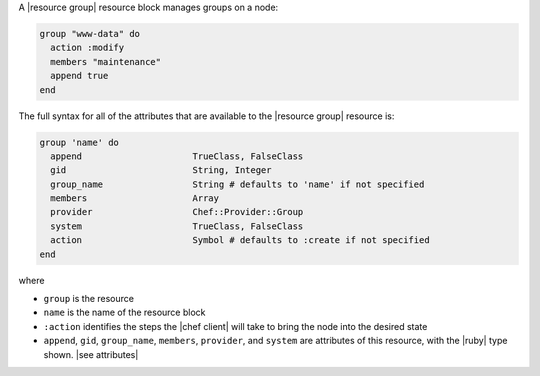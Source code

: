 .. The contents of this file are included in multiple topics.
.. This file should not be changed in a way that hinders its ability to appear in multiple documentation sets.


A |resource group| resource block manages groups on a node:

.. code-block:: ruby

   group "www-data" do
     action :modify
     members "maintenance"
     append true
   end

The full syntax for all of the attributes that are available to the |resource group| resource is:

.. code-block:: ruby

   group 'name' do
     append                     TrueClass, FalseClass
     gid                        String, Integer
     group_name                 String # defaults to 'name' if not specified
     members                    Array
     provider                   Chef::Provider::Group
     system                     TrueClass, FalseClass
     action                     Symbol # defaults to :create if not specified
   end

where 

* ``group`` is the resource
* ``name`` is the name of the resource block
* ``:action`` identifies the steps the |chef client| will take to bring the node into the desired state
* ``append``, ``gid``, ``group_name``, ``members``, ``provider``, and ``system`` are attributes of this resource, with the |ruby| type shown. |see attributes|
